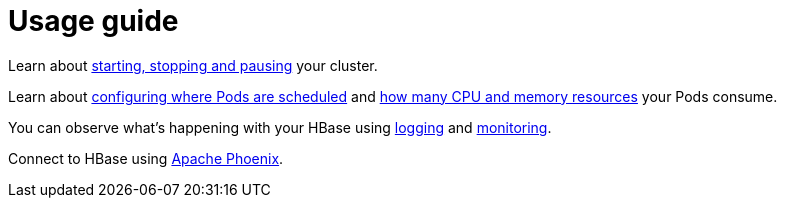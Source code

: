= Usage guide

Learn about xref:usage-guide/operations/cluster-operations.adoc[starting, stopping and pausing] your cluster.

Learn about xref:usage-guide/operations/pod-placement.adoc[configuring where Pods are scheduled] and xref:usage-guide/resource-requests.adoc[how many CPU and memory resources] your Pods consume.

You can observe what's happening with your HBase using xref:usage-guide/logging.adoc[logging] and xref:usage-guide/monitoring.adoc[monitoring].

Connect to HBase using xref:usage-guide/phoenix.adoc[Apache Phoenix].
